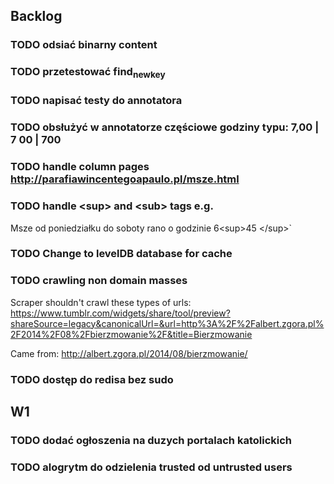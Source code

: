 ** Backlog
*** TODO odsiać binarny content
*** TODO przetestować find_new_key
*** TODO napisać testy do annotatora
*** TODO obsłużyć w annotatorze częściowe godziny typu: 7,00 | 7 00 | 700
*** TODO handle column pages http://parafiawincentegoapaulo.pl/msze.html
*** TODO handle <sup> and <sub> tags e.g.
    Msze od poniedziałku do soboty rano o godzinie 6<sup>45 </sup>`
*** TODO Change to levelDB database for cache
*** TODO crawling non domain masses
    Scraper shouldn't crawl these types of urls:
https://www.tumblr.com/widgets/share/tool/preview?shareSource=legacy&canonicalUrl=&url=http%3A%2F%2Falbert.zgora.pl%2F2014%2F08%2Fbierzmowanie%2F&title=Bierzmowanie

Came from:
http://albert.zgora.pl/2014/08/bierzmowanie/
*** TODO dostęp do redisa bez sudo
** W1
*** TODO dodać ogłoszenia na duzych portalach katolickich
*** TODO alogrytm do odzielenia trusted od untrusted users
